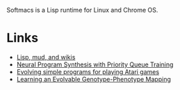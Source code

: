 Softmacs is a Lisp runtime for Linux and Chrome OS.

* Links
- [[http://fexpr.blogspot.com/2018/10/lisp-mud-and-wikis.html][Lisp, mud, and wikis]]
- [[https://arxiv.org/abs/1801.03526][Neural Program Synthesis with Priority Queue Training]]
- [[https://arxiv.org/abs/1806.05695][Evolving simple programs for playing Atari games]]
- [[http://devosoft.org/learning-an-evolvable-genotype-phenotype-mapping/][Learning an Evolvable Genotype-Phenotype Mapping]]
